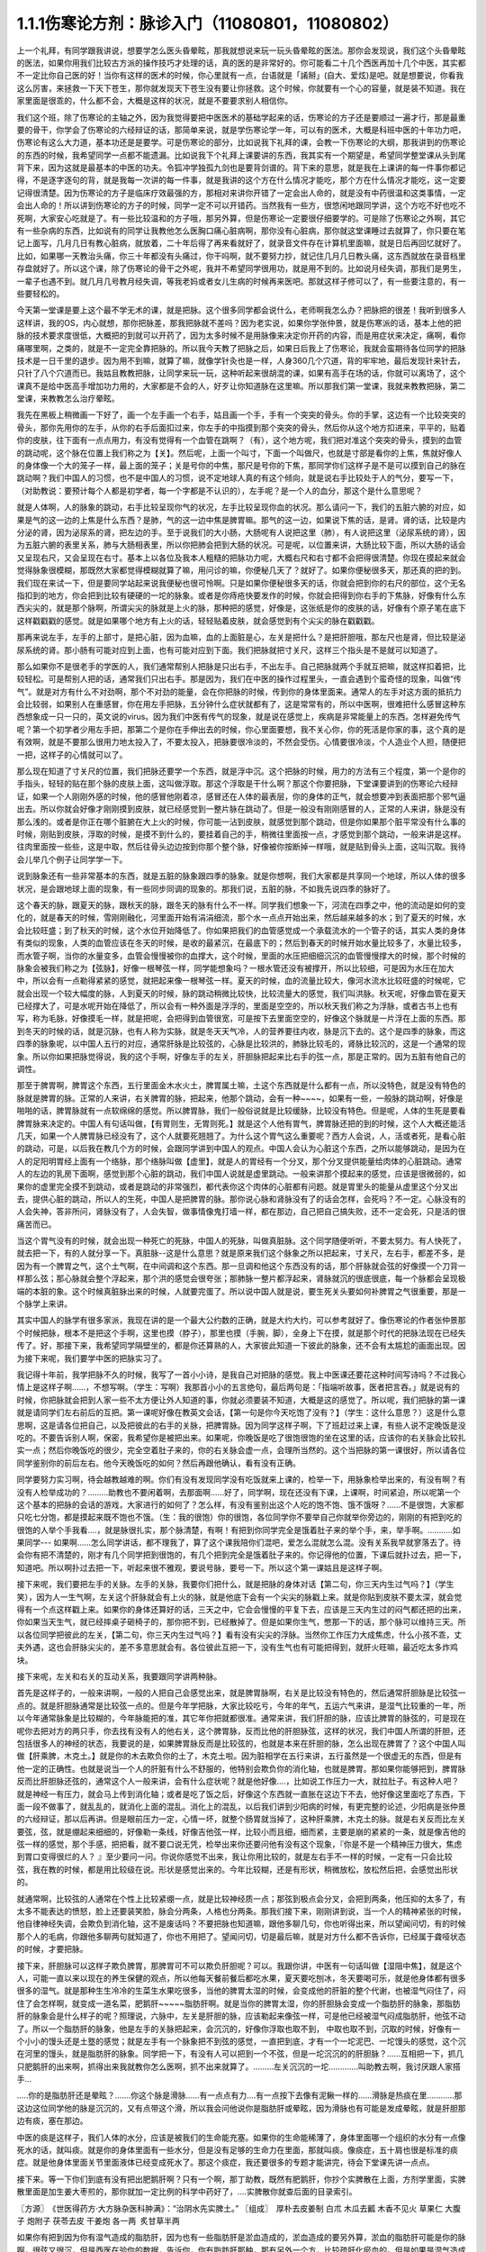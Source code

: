 1.1.1伤寒论方剂：脉诊入门（11080801，11080802）
======================================================

上一个礼拜，有同学跟我讲说，想要学怎么医头昏晕眩，那我就想说来玩一玩头昏晕眩的医法。那你会发现说，我们这个头昏晕眩的医法，如果你用我们比较古方派的操作技巧才处理的话，真的医的是非常好的。你可能看二十几个西医再加十几个中医，其实都不一定比你自己医的好！当你有这样的医术的时候，你心里就有一点，台语就是「誵掰」(自大、爱炫)是吧。就是想要说，你看我这么厉害，来拯救一下天下苍生，那你就发现天下苍生没有要让你拯救。这个时候，你就要有一个心的容量，就是装不知道。我在家里面是很乖的，什么都不会，大概是这样的状况，就是不要要求别人相信你。

我们这个班，除了伤寒论的主轴之外，因为我觉得要把中医医术的基础学起来的话，伤寒论的方子还是要顺过一遍才行，那是最重要的骨干，你学会了伤寒论的六经辩证的话，那简单来说，就是学伤寒论学一年，可以有的医术，大概是科班中医的十年功力吧，伤寒论有这么大力道，基本功还是是要学。可是伤寒论的部分，比如说我下礼拜的课，会教一下伤寒论的大纲，那我讲到的伤寒论的东西的时候，我希望同学一点都不能遗漏。比如说我下个礼拜上课要讲的东西，我其实有一个期望是，希望同学整堂课从头到尾背下来，因为这就是最基本的中医的功夫。令狐冲学独孤九剑也是要背剑谱的。背下来的意思，就是我在上课讲的每一件事你都记得，不是逐字逐句的背，就是我每一次讲的每一件事，就是我讲的这个方在什么情况才能吃，那个方在什么情况才能吃，这一定要记得很清楚。因为伤寒论的方子是临床疗效最强的方，那相对来讲你开错了一定会出人命的，就是没有中药很温和这类事情，一定会出人命的！所以讲到伤寒论的方子的时候，同学一定不可以开错药。当然我有一些方，很悠闲地跟同学讲，这个方吃不好也吃不死啊，大家安心吃就是了。有一些比较温和的方子哦，那另外算，但是伤寒论一定要很仔细要学的。可是除了伤寒论之外啊，其它有一些杂病的东西，比如说有的同学让我教他怎么医胸口痛心脏病啊，那你没有心脏病，那你就这堂课睡过去就算了，你只要在笔记上面写，几月几日有教心脏病，就放着，二十年后得了再来看就好了，就录音文件存在计算机里面嘛，就是日后再回忆就好了。比如，如果哪一天教治头痛，你三十年都没有头痛过，你干吗啊，就不要努力抄，就记住几月几日教头痛，这东西就放在录音档里存盘就好了。所以这个课，除了伤寒论的骨干之外呢，我并不希望同学很用功，就是用不到的。比如说月经失调，那我们是男生，一辈子也遇不到。就几月几号教月经失调，等我老妈或者女儿生病的时候再来医吧。那就这样子修可以了，有一些要注意的，有一些要轻松的。

今天第一堂课是要上这个最不学无术的课，就是把脉。这个很多同学都会说什么，老师啊我怎么办？把脉把的很差！我听到很多人这样讲，我的OS，内心就想，那你把脉差，那我把脉就不差吗？因为老实说，如果你学张仲景，就是伤寒派的话，基本上他的把脉的技术要求度很低，大概把的到就可以开药了，因为太多时候不是用脉像来决定你开药的内容，而是用症状来决定，痛啊，看你痛哪里啊，之类的，就是不一定完全靠把脉的。所以我今天教了把脉之后，如果日后我上了伤寒论，我就会蛮期待各位同学的把脉技术是一日千里的退步。因为用不到嘛，就算了嘛，就像学针灸也是一样，人身360几个穴道，背的牢牢地，最后发现针来针去，只针了八个穴道而已。我姑且教教把脉，让同学来玩一玩，这种听起来很胡混的课，如果有高手在场的话，你就可以离场了，这个课真不是给中医高手增加功力用的，大家都是不会的人，好歹让你知道脉在这里嘛。所以那我们第一堂课，我就来教教把脉，第二堂课，来教教怎么治疗晕眩。

我先在黑板上稍微画一下好了，画一个左手画一个右手，姑且画一个手，手有一个突突的骨头。你的手掌，这边有一个比较突突的骨头，那你先用你的左手，从你的右手后面扣过来，你左手的中指摸到那个突突的骨头，然后你从这个地方扣进来，平平的，贴着你的皮肤，往下面有一点点用力，有没有觉得有一个血管在跳啊？（有），这个地方呢，我们把对准这个突突的骨头，摸到的血管的跳动呢，这个脉在位置上我们称之为【关】。然后呢，上面一个叫寸，下面一个叫做尺，也就是寸部是看你的上焦，焦就好像人的身体像一个大的笼子一样，最上面的笼子；关是号你的中焦，那尺是号你的下焦，那同学你们这样子是不是可以摸到自己的脉在跳动啊？我们中国人的习惯，也不是中国人的习惯，说不定地球人真的有这个倾向，就是说右手比较处于人的气分，要写一下，（对助教说：要预计每个人都是初学者，每一个字都是不认识的），左手呢？是一个人的血分，那这个是什么意思呢？

就是人体啊，人的脉象的跳动，右手比较呈现你气的状况，左手比较呈现你血的状况。那么请问一下，我们的五脏六腑的对应，如果是气的这一边的上焦是什么东西？是肺，气的这一边中焦是脾胃嘛。那气的这一边，如果说下焦的话，是肾。肾的话，比较是内分泌的肾，因为泌尿系的肾，把左边的手。至于说我们的大小肠，大肠呢有人说把这里（肺），有人说把这里（泌尿系统的肾），因为五脏六腑的表里关系，肺与大肠相表里，所以你把肺会把到大肠的状况。可是呢，以位置来讲，大肠比较下面，所以大肠的话会又呈现右尺，又会呈现在右寸。基本上以各位及我本人粗糙的把脉功力呢，大概右尺和右寸都不会把得很清楚。你现在摸起来就会觉得脉象很模糊，那既然大家都觉得模糊就算了嘛，用问诊的嘛，你便秘几天了？就好了。如果你便秘很多天，那还真的把的到。我们现在来试一下，但是要同学站起来说我便秘也很可怜啊。只是如果你便秘很多天的话，你就会把到你的右尺的部位，这个无名指扣到的地方，你会把到比较有硬硬的一坨的脉象。或者是你痔疮快要发作的时候，你就会把得到你右手的下焦脉，好像有什么东西尖尖的，就是那个脉啊，所谓尖尖的脉就是上火的脉，那种把的感觉，好像是，这张纸是你的皮肤的话，好像有个原子笔在底下这样戳戳戳的感觉。就是如果哪个地方有上火的话，轻轻贴着皮肤，就会感觉到有个尖尖的脉在戳戳戳。

那再来说左手，左手的上部寸，是把心脏，因为血嘛，血的上面脏是心，左关是把什么？是把肝胆哦，那左尺也是肾，但比较是泌尿系统的肾。那小肠有可能对应到上面，也有可能对应到下面。我们把脉就把寸关尺，这样三个指头是不是就可以知道了。

那么如果你不是很老手的学医的人，我们通常帮别人把脉是只出右手，不出左手。自己把脉就两个手就互把嘛，就这样扣着把，比较轻松。可是帮别人把的话，通常我们只出右手。那是因为，我们在中医的操作过程里头，一直会遇到个蛮奇怪的现象，叫做“传气”。就是对方有什么不对劲啊，那个不对劲的能量，会在你把脉的时候，传到你的身体里面来。通常人的左手对这方面的抵抗力会比较弱，如果别人在重感冒，你在用左手把脉，五分钟什么症状就都有了，这是常常有的，所以中医啊，很难把什么感冒这种东西想象成一只一只的，英文说的virus。因为我们中医有传气的现象，就是说在感觉上，疾病是非常能量上的东西。怎样避免传气呢？第一个初学者少用左手把，那第二个是你在手伸出去的时候，你心里面要想，我不关心你，你的死活是你家的事，这个真的是有效啊，就是不要那么很用力地太投入了，不要太投入，把脉要很冷淡的，不然会受伤。心情要很冷淡，个人造业个人担，随便把一把，这样子的心情就可以了。

那么现在知道了寸关尺的位置，我们把脉还要学一个东西，就是浮中沉。这个把脉的时候，用力的方法有三个程度，第一个是你的手指头，轻轻的贴在那个脉的皮肤上面，这叫做浮取。那这个浮取是干什么啊？那这个你要把脉，下堂课要讲到的伤寒论六经辩证，如果一个人刚刚外感的时候，他的感冒他刚着凉，感冒还在人体的最表层，你的身体的正气，就会想要冲到表面把那个邪气逼出去。所以你就会好像才刚刚摸到皮肤，就已经感觉到一整片脉在跳动了。但是一般没有刚刚感冒的人，正常的人来讲，脉是没有那么浅的。或者是你正在哪个脏腑在大上火的时候，你可能一沾到皮肤，就感觉到那个跳动，但是你如果那个脏平常没有什么事的时候，刚贴到皮肤，浮取的时候，是摸不到什么的，要挂着自己的手，稍微往里面按一点，才感觉到那个跳动，一般来讲是这样。往肉里面按一些些，这是中取，然后往骨头边边按到你那个整个脉，好像被你按断掉一样哦，就是贴到骨头上面，这叫沉取。我待会儿举几个例子让同学学一下。

说到脉象还有一些非常基本的东西，就是五脏的脉象跟四季的脉象。就是你想啊，我们大家都是共享同一个地球，所以人体的很多状况，是会跟地球上面的现象，有一些同步同调的现象的。那我们说，五脏的脉，不如我先说四季的脉好了。

这个春天的脉，跟夏天的脉，跟秋天的脉，跟冬天的脉有什么不一样。同学我们想象一下，河流在四季之中，他的流动是如何的变化的，就是春天的时候，雪刚刚融化，河里面开始有涓涓细流，那个水一点点开始出来，然后越来越多的水；到了夏天的时候，水会比较旺盛；到了秋天的时候，这个水位开始降低了。你如果把我们的血管感觉成一个承载流水的一个管子的话，其实人类的身体有类似的现象，人类的血管应该在冬天的时候，是收的最紧沉，在最底下的；然后到春天的时候开始水量比较多了，水量比较多，而水管子啊，当你的水量变多，血管会慢慢被你的血撑大，这个时候，里面的水压把细细沉沉的血管慢慢撑大的时候，那个时候的脉象会被我们称之为【弦脉】，好像一根琴弦一样，同学能想象吗？一根水管还没有被撑开，所以比较细，可是因为水压在加大中，所以会有一点勒得紧紧的感觉，就把起来像一根琴弦一样。夏天的时候，血的流量比较大，像河水流水比较旺盛的时候呢，它就会出现一个较大幅度的脉，人到夏天的时候，脉的跳动稍微比较快，比较流量大的感觉，我们叫洪脉。秋天呢，好像血管在夏天已经撑大了，可是水呢开始在降低了，所以会有一种外面是浮浮的，里面是空空的，所以秋天我们称之为浮脉，或者古书上也有写，称为毛脉，好像摸毛一样，就是把呢，会把得到血管很宽，可是按下去里面空空的，好像这个脉就是一片浮在上面的东西。那到冬天的时候的话，就是沉脉，也有人称为实脉，就是冬天天气冷，人的营养要往内收，脉是沉下去的。这个是四季的脉象，而这四季的脉象呢，以中国人五行的对应，通常肝脉是比较弦的，心脉是比较洪的，肺脉比较毛的，肾脉比较沉的，这是一个通常的现象。所以你如果把脉觉得说，我的这个手啊，好像左手的左关，肝胆脉把起来比右手的弦一点，那是正常的。因为五脏有他自己的调性。

那至于脾胃啊，脾胃这个东西，五行里面金木水火土，脾胃属土嘛，土这个东西就是什么都有一点，所以没特色，就是没有特色的脉就是脾胃的脉。正常的人来讲，右关脾胃的脉，把起来，他那个跳动，会有一种~~~~，如果有一些，一般脉的跳动啊，好像是啪啪的话，脾胃脉就有一点软绵绵的感觉。所以脾胃脉，我们一般俗说就是比较缓脉，比较没有特色。但是呢，人体的生死是要看脾胃脉来决定的。中国人有句话叫做，【有胃则生，无胃则死。】就是这个人他有胃气，脾胃脉还把的到的时候，这个人大概还能活几天，如果一个人脾胃脉已经没有了，这个人就要死翘翘了。为什么这个胃气这么重要呢？西方人会说，人，活或者死，是看心脏的跳动，可是，以后我在教几个方的时候，会跟同学讲到中国人的观点。中国人会认为心脏这个东西，之所以能够跳动，是因为在人的足阳明胃经上面有一个络脉，那个络脉叫做【虚里】，就是人的胃经有一个分叉，那个分叉提供能量给肉体的心脏跳动。通常人的左边的乳房下面啊，感觉到那个心脏的跳动，我们中国人说就是虚里跳动。一般来讲那个摸起来的感觉，应该是很微弱的，如果你的虚里完全摸不到跳动，或者是跳动的非常强烈，都代表你这个肉体的心脏都有问题。就是胃里头的能量从虚里这个分叉出去，提供心脏的跳动，所以人的生死，中国人是把脾胃的脉。那你说心脉和肾脉没有了的话会怎样，会死吗？不一定。心脉没有的人会失神，答非所问，肾脉没有了，人会失智，做事情像鬼打墙一样，都在那边，自己把自己搞失败，还不一定会死，只是活的很痛苦而已。

当这个胃气没有的时候，就会出现一种死亡的死脉，中国人的死脉，叫做真脏脉。这个同学随便听听，不要太努力。有人快死了，就去把一下，有的人就分享一下。真脏脉--这是什么意思？就是原来我们这个脉象之所以把起来，寸关尺，左右手，都差不多，是因为有一个脾胃之气，这个土气啊，在中间调和这个东西。那一旦调和他这个东西没有的话，那个肝脉就会弦的好像摸一个刀背一样那么弦；那心脉就会整个浮起来，那个洪的感觉会很夸张；那肺脉一整片都浮起来，肾脉就沉的很底很底，每一个脉都会呈现极端的本脏的象。这个时候真脏脉出来的时候，人就要完蛋了。所以说中国人就是说，要生死关头要如何补脾胃之气很重要，那是一个脉学上来讲。

其实中国人的脉学有很多家派，我现在讲的是一个最大公约数的正确，就是大约大约，可以参考就好了。像伤寒论的作者张仲景那个时候把脉，根本不是把这个手啊，这里也摸（脖子），那里也摸（手腕，脚），全身上下在摸，就是那个时代的把脉法现在已经失传了。好，那接下来，我希望同学隔壁坐的，都是你还算熟的人，大家彼此知道一下彼此的脉象，还不会有太尴尬的画面出现。因为接下来呢，我们要学中医的把脉实习了。

我记得十年前，我学把脉不久的时候，我写了一首小小诗，是我自己对把脉的感觉。我上中医课还要花这种时间写诗吗？不过我心情上是这样子啊……，不想写啊。（学生：写啊）我那首小小的五言绝句，最后两句是：「指端听故事，医者把言吞。」就是说有的时候，你把脉就会把到人家一些不太方便让外人知道的事，你就必须要装不知道，大概是这的感觉了。所以呢，我们把脉的第一课就是请同学们左右前后的互把。第一课呢好像在教英文会话，【第一句是你今天吃饱了没有？】（学生：这什么意思？）这是什么意思啊，这是请各位把自己，以及把彼此的右手的关脉，把脾胃脉。因为同学这样子啊，下了班赶过来上课，有些人说不定晚饭是没吃的。不要告诉别人啊，保密，我希望你是被把出来。如果呢，你晚饭是吃了很饱很饱的坐在这里的话，应该你的右关脉会比较扎实一点；然后你晚饭吃的很少，完全空着肚子来的，你的右关脉会虚一点，会理所当然的。这个当把脉的第一课很好，所以请各位同学鉴别你的前后左右。他今天晚饭吃的如何？然后再跟他确认，看有没有正确。

同学要努力实习啊，待会越教越难的啊。你们有没有发现同学没有吃饭就来上课的，检举一下，用脉象检举出来的，有没有啊？有没有人检举成功的？………助教也不要闲着啊，去那面啊……好了，同学啊，现在还没有下课，上课啊，时间紧迫，所以呢第一个这个基本的把脉的会话的游戏，大家进行的如何了？怎么样，有没有鉴别出这个人吃的饱不饱、饿不饿呀？……不是很饱，大家都只吃七分饱，都是摸起来既不饱也不饿。（生：我的很饱）你的很饱，各位同学你不要举自己你就举你旁边的，刚刚的有把到吃的很饱的人举个手我看….，就是脉很扎实，那个脉清楚，有啊！有把到你同学完全是饿着肚子来的举个手，来，举手啊。………..如果同学--- 如果啊……怎么同学讲话，都不理我了，算了这个课我陪你们混吧，爱怎么混就怎么混。没有关系我早就寥落去了。待会你有把不清楚的，刚才有几个同学把到很饱的，有几个把到完全是饿着肚子来的。你记得他的位置，下课后就扑过去，把一下，知道吧。所以啊扑过去把一下，听起来很不雅观，要说号脉，要号一下。所以这个第一课姑且是这样子啊。

接下来呢，我们要把左手的关脉。左手的关脉，我要你们把什么，就是把脉的身体对话【第二句，你三天内生过气吗？】（学生笑），因为人一生气啊，左关这个肝脉就会有上火的脉，就是他底下会有一个尖尖的脉戳上来。就是你贴到皮肤不要太深，就会觉得有一个点这样戳上来。如果你的身体还算好的话，三天之中，它会会慢慢的平复下去，应该是三天内生过的闷气都还把的出来，你如果当天生气，就已经摔桌子砸椅子的，那你把不到，已经散掉了。但是如果你生气，憋那一下的话，那个脉可以维持三天。所以各位同学把彼此的左关，【第二句，你三天内生过气吗？】看有没有尖尖的浮脉。当然你工作压力大成焦虑，什么小孩不乖，丈夫外遇，这也会肝脉尖尖的，差不多意思就会有。各位彼此互把一下，没有生气也有可能把得到，就肝火旺嘛，最近吃太多炸鸡块。

接下来呢，左关和右关的互动关系，我要跟同学讲两种脉。

首先是这样子的，一般来讲啊，一般的人把自己会感觉出来，就是脾胃脉啊，右关是比较没有特色的，然后通常肝胆脉是比较弦一点的。就是肝胆脉通常是比较弦一点的。但是今年学把脉，大家比较吃亏，今年的年气，五运六气来讲，是湿气比较重的一年，所以今年通常脉象是比较糊的，今年脉能把的准，其它年你把就都很准。通常来讲，我们肝胆的脉，应该比脾胃的脉弦的，可是现在呢你去把对方的两只手，你去找有没有人的他右关，这个脾胃脉，反而比他的肝胆脉弦，这样的状况，我们中国人所谓的肝胆，还包括很多人的神经的状态，我要说的是，如果脾胃脉反而是比较弦的，也就是本来在肝胆的脉，怎么出现在脾胃了？这个中国人叫做【肝乘脾，木克土。】就是你的木去欺负你的土了，木克土啦。因为脏相学在五行来讲，五行虽然是一个很虚无的东西，但是有他一定的正确性。也就是说当一个人的肝脏有什么不舒服的，他特别会欺负你的消化轴，也就是脾胃。那如果你能够把到，脾胃脉反而比肝胆脉还弦的，通常这个人一般来讲，会有什么症状呢？就是他好像….，比如说工作压力一大，就拉肚子。有这种人吧？就是神经一有压力，就会马上传到消化轴；或者是吃了饭之后，好像这个东西就一直胀在这边下不去，他好像这里面吃了东西，下面一段不做事了，就乱乱的，就消化上面的混乱。消化上的混乱，以后我们讲到少阳病的时候，有更完整的论述，少阳病是张仲景的六经辩证，那以后再讲。但是眼前压力一定，心情一坏，就整个肠胃就当掉了，这种肝乘脾，木克土的脉。就是右关反而比左关要弦，弦，就是绷起来细细的，好像勒一条线，好像吉他弦一样，比较小而且细，细而紧，主要是崩的紧紧的一条，就是像吉他的弦一样的感觉，那个手感，把把看，就不要口说无凭，检举出来你还要问他有没有这个现象，『你是不是一个精神压力很大，焦虑到胃口变得很烂的人？ 』至少要问一问。你说你感觉不出来，我让你用比较的，就是左右手不一样的时候，一定有一只会比较弦，我在教的时候，都是用比较级在说。形状是感觉出来的。今年比较糊，还是有形状，稍微放松，放松然后把，会感觉出形状的。

就通常啊，比较弦的人通常在个性上比较紧绷一点，就是比较神经质一点；那弦到极点会分叉，会把到两条，他压抑的太多了，有太多不能表达的愤怒，脸上还要装笑脸，脉会分两条，人格也分两条。那我们接下来，刚刚讲到说，当一个人的精神紧张的时候，他自律神经失调，会欺负到消化轴，这不是废话吗？不要把脉也知道嘛，跟他多聊几句，你也听得出来，所以望闻问切，有的时候那个人的毛病，你跟他多聊两句就知道了，你也不用把了。望闻问切，切是最后嘛，就是对方什么都不告诉你，已经属于聋哑状态的时候，才要把脉。

接下来，肝胆脉可以这样子欺负脾胃，那脾胃可不可以欺负肝胆呢？可以。我跟你讲，中医有一句话叫做【湿阻中焦】，就是这个人，可能一直以来以现在的养生保健的观点，所以他每天餐前餐后都吃水果，夏天要吃刨冰，冬天要喝可乐，就是他身体都有很多很多的湿气。就是那种生生冷冷的生菜生水果吃很多，当他的脾胃太湿的时候，会变成他的肝脏的整个代谢，也被湿气闷住了，闷住了会怎样啊，就变成一道名菜，肥鹅肝~~~~~脂肪肝啊。就是当你的脾胃太湿，你的肝胆脉会变成一个脂肪肝的脉象，那脂肪肝的脉象会是什么样子的呢？照理说，六脉中，左关是肝胆的脉，应该勒起来像弦一样，可是他已经被湿气闷成脂肪肝，他弦不动了。所以一个脂肪肝的脉象，他是左手的关脉把起来，会沉沉的，好像你浮取也取不到， 中取也取不到，沉取的时候，好像有一个小小的馒头还是土墪的感觉；就是左手有一个脉象把不到弦的感觉，一直把到底，才有一个一坨泥巴、一坨馒头的感觉，这个沉在河里的馒头，就是脂肪肝的脉象。同学把一下，有没有人可以把到一个不弦，但是一坨沉沉的的肝胆脉？……互相把一下，抓几只肥鹅肝的出来啊，抓得出来我就教你怎么医啊，抓不出来就算了。………左关沉沉的一坨………….叫助教去啊，我讨厌跟人家搭手…

…..你的是脂肪肝还是晕眩？…….你这个脉是滑脉……有一点点有力….有一点按下去像有泥鳅一样的……滑脉是热痰在里…………那这边这位同学他的脉是沉沉的，又有点带这个滑，所以我会问他说你是脂肪肝或晕眩，因为滑脉也有可能是发成晕眩，就是肝胆那边有痰，塞在那边。

中医的痰是这样子，我们人体的水分，应该是被我们的生命能充塞。如果你的生命能稀薄了，身体里面哪一个组织的水分有一点像死水的话，就叫痰。就是你的身体里面有一些水分，但是没有足够的生命力在里面，那就叫痰。像痰症，五十肩也很是标准的痰症。就是他身体里面关节里面液体已经变成死水了。那这个痰症，我还要很多的专题才能讲完，待会下堂课先讲一点点。

接下来。等一下你们到底有没有把出肥鹅肝啊？只有一个啊，那丁助教，既然有肥鹅肝，你抄个实脾散在上面，方剂学里面，实脾散里面是加生姜大枣煎的，那你就加一定比例的科学中药好了，….实脾散你就查后面的目录索引。

〖方源〗　《世医得药方·大方脉杂医科肿满》：“治阴水先实脾土。”
〖组成〗　厚朴去皮姜制   白朮  木瓜去瓤    木香不见火   草果仁
大腹子   炮附子  茯苓去皮   干姜炮   各一两     炙甘草半两

如果你有把到因为你有湿气造成的脂肪肝，因为也有一些脂肪肝是淤血造成的，淤血造成的要另外算，淤血的脂肪肝可能是你的脉啊，很弦又很沉，但是西医在验你的数据，告诉你，你有脂肪肝那种，那有另外一个方，比较疏肝化瘀血的。但是如果是湿气造成的脂肪肝有一个方叫实脾散，你到药局，请他把这些药打成粉，每天饭前吃个几公克，那长年累月这样吃，脂肪肝就会好起来了，这个很好医的。脂肪肝的阶段都很好医，到了十几年二十几年后某一天，忽然变成肝硬化就比较难医了。在这个阶段的话，只要把脾胃的湿气去掉，那你的肝胆就会比较舒服，脂肪肝就可以消散了。

接下来，我要大家把一个脉，还是把左关的肝胆脉。请问各位同学，你能不能把到一个人的左关脉是弦脉，弦到非常非常的硬邦邦的，软绵绵的不算，就是那个琴弦，勒住的感觉很硬，很硬的弦脉。很硬的弦脉如果把不到的话，我再问你们，有没有办法在左关把到他的肝脉上面，好像结了疤一样，有一个硬壳子，就是这两种脉都是长年累月忍气吞声的，苦命人小媳妇嘛，但是这个脉通常是在中年男人身上把到。因为现在男女关系不同古代啊，现在都是女生，都是爱讲什么，什么都敢讲啊，骂丈夫、骂小孩，然后那个老公就在家里面什么都不敢讲，看个电视，pia，爆青筋~~~~~~~，不断的受这种无形的攻击啊。就是忍气吞声，累积了很多，那个肝脉会弦到非常非常的硬。或者是，肝脉结了一层硬的皮一样，硬硬的一块，把的到肝脉上面有硬块的，姑且称它为革脉，好像上面有皮革一样，但他不是标准的革脉，就是借来用一下，就是常年生气的。我曾经有一次，到朋友开的中医诊所去玩。然后呢，就有一个老太太来做针灸，我就把他的左手，哎，一搭手，把到肝脉已经形成一块皮革一样，我就说：『哎呀，你是忍气吞声了三十几年啊？』啊，那个老太太就觉得我遇到知音了，我好可怜啊…..如果你的肝脉已经硬到那个样子了，一般市面上那种疏肝解郁的药已经对你没有用了。一般加味逍遥散，加味姑嫂丸，那个是你刚开始生气就吃就可以，但是你已经到这种程度已经不太行了。到这种程度，要用鳖甲磨成的粉，鳖甲，乌龟壳磨成的粉，才能治疗超级长年大肝郁啊。鳖甲磨成粉，每天吃个3、4公克。

实脾散这些药呢，你去请中药行，照这个比例，抓了，打成粉，那就每天饭前，抄一个一汤匙，用热开水吞下去，记得青菜水果少吃，不要让脾胃太湿，这样子一段时间以后，你的肥鹅肝就可以医好了。实脾散原来是实际上是治疗女人站久了，容易脚肿，他是一个抽水的方子，就是有一些女生站久了，脚会肿肿，那就用这个方子，同时可以补脾阳和肾阳，把身体的这个水带起来抽掉，这是一个很可爱的方子。

（生：脾阳和肾阳是什么？）脾阳和肾阳，就是阴是物质，阳是能量，滋阴的药就是很有营养的药，补阳的药就是让你的能量加强的药。

我们再把一个，右尺，应该是有人有，右尺完全把不到脉，或者是整个脉是浮大的。右手的尺脉，就是右边的肾，完全把不到，哎，苦命。因为右尺脉是这样子啊，右尺脉会消失，因为人在很虚很虚的时候，脉有时会浮起来很清楚，所以把不到跟浮起来，很大很飘，都是很虚。右尺把不到的，这个人就有点可怜啦。因为我们说五脏与情志，肾脏是藏一个人的志气的，右尺没有的人就是不得志之人，就是工作的单位不是我喜欢的工作，嫁的老公不是我喜欢的男人，甚至小孩不是我喜欢的小孩，这样子的时候，就是右尺没有，就是不得志的状态。

我再跟大家讲虚劳脉跟阴实脉。虚劳脉，张仲景的金匮要略，里面讲到虚劳，他说【脉大为劳】，【极虚亦为劳】，也就是说，当一个人的身体，气虚血虚啊，就是整个人已经好像能量已经要垮掉的时候，营养也不行的了时候，虚劳脉会呈现在两个状况，一个是这个人的脉很弱，几乎把不到；另外一个呢，就是这个人脉会很宽大。就是一般的脉把起来会一条，一般的脉把起来像是意大利面的( spaghetti )..实面的话，那这个虚劳脉把起来，好像是宽扁面。那如果一个人的脉，你能把到又宽又扁的脉话，通常虚劳的人会怎样？通常他的淋巴会肿，会结坨坨。因为当一个人的身体，气血那么不够的时候，他的身体会开始好像流得很慢的河流，会堆东西。所以虚劳之后，人的淋巴会开始有坨坨出来。所以同学左右把把你们有没有虚劳啊……很虚的很宽很扁的……....左右都可以，虚劳是全身性的…..…..【男子平人，脉大为劳，极虚亦为劳。】这句话讲完了。

再来我们来把一个，叫做阴实脉。

阴实脉就是这个人的体质呢，比较接近身上会长肿瘤的体质。那阴实脉怎么把呢，就是你啊，浮中沉，你这个人，就是浮取没有啊，中取没有哎，沉取好像没有啊，可是你完全压到他骨头的时候，忽然他在贴着骨头的地方非常有力量，这叫附骨脉也叫阴实脉。得过癌病或者将要癌病的人会把到阴实脉。大家不敢伸手了啊？！（笑）就是如跗骨之蛆的跗骨。附骨脉就是浮取中取沉取到一半都把不到，但是按到贴到骨头的地方，你会突然觉得他的脉很有力。（学生：寸关尺把哪里？）随便啊，哪里有就那里癌症哪。（学生：二只手都）二只手都可以，哪里把到阴实脉，癌细胞就可能在那里。那当然喉癌的话，就可能会比这个寸要高一点。脑癌就更高一点~~。

我就随便说几个，你们把着玩玩，如果一个人是支气管发炎，就是咳嗽啊，支气管发炎的时候，你就会在寸脉，会把到几个树枝状的细细的小脉，那是支气管发炎。然后还有呢，左关这个肝胆脉啊，如果你是工作的很劳累，可是呢，工作压力很大，造成睡不好，这样的状况，这种熬夜熬成习惯，造成的失眠的话，这种状态通常是肝胆脉会把到一个状态是浮细的脉。如果你左关的脉把到浮细的脉，那就是张仲景的酸枣仁汤，如果你把的到就教你怎么开药，如果把不到就算了。我说弦脉还有一定的粗度啊，就是浮细的脉比弦脉脉还要再细一点。就是一根很细的东西，你一接触到皮肤就把的到。有没有人左关，把的到浮细的脉，有啊。（学生：……）细细一条哦，（学生：一贴到就跳算不算？）如果你一贴到就跳，那是血虚，那是当归补血汤的脉。如果你是整片整片脉跳的很大，就是血虚的脉。这个呢，细细的一条就是失眠的脉。当然还有一种失眠的脉，中国说人啊，阴阳调和，心肾相交才能睡，心肾不交的话，就是他的左寸跟他的右尺，就是左边的心跟右边的尺，把起来好像两个不同的人的脉一样。就是差别太大，代表他的心和肾的能量没有相通的。就是左寸和右尺脉象相差很大的话，通常这个人也会很难睡，这个时候，这个时候就要交心肾的法来治疗。那治疗失眠等到以后我收到菜单再说，所以呢，我非常饥渴的想要下课去休息了，有机会大家就互把一下就好了，就是把刚才讲的东西摸一摸熟练一下。
